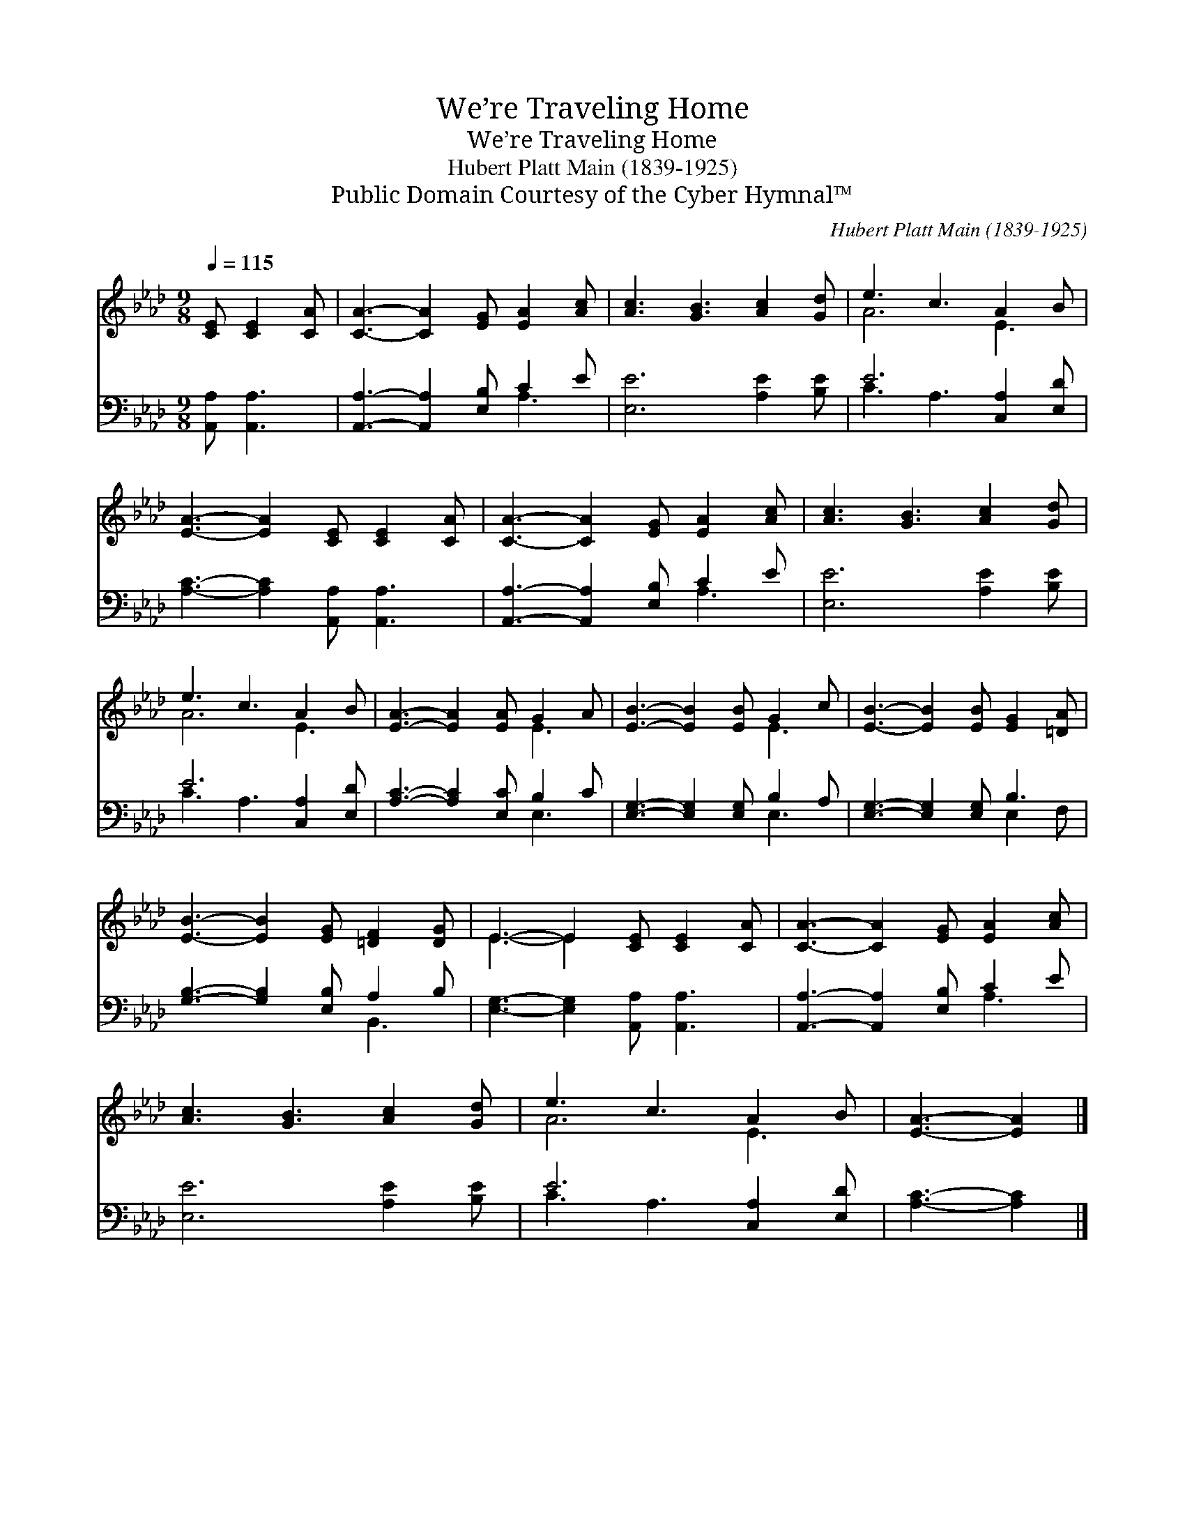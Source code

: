 X:1
T:We’re Traveling Home
T:We’re Traveling Home
T:Hubert Platt Main (1839-1925)
T:Public Domain Courtesy of the Cyber Hymnal™
C:Hubert Platt Main (1839-1925)
Z:Public Domain
Z:Courtesy of the Cyber Hymnal™
%%score ( 1 2 ) ( 3 4 )
L:1/8
Q:1/4=115
M:9/8
K:Ab
V:1 treble 
V:2 treble 
V:3 bass 
V:4 bass 
V:1
 [CE] [CE]2 [CA] | [CA]3- [CA]2 [EG] [EA]2 [Ac] | [Ac]3 [GB]3 [Ac]2 [Gd] | e3 c3 A2 B | %4
 [EA]3- [EA]2 [CE] [CE]2 [CA] | [CA]3- [CA]2 [EG] [EA]2 [Ac] | [Ac]3 [GB]3 [Ac]2 [Gd] | %7
 e3 c3 A2 B | [EA]3- [EA]2 [EA] G2 A | [EB]3- [EB]2 [EB] G2 c | [EB]3- [EB]2 [EB] [EG]2 [=DA] | %11
 [EB]3- [EB]2 [EG] [=DF]2 [DG] | E3- E2 [CE] [CE]2 [CA] | [CA]3- [CA]2 [EG] [EA]2 [Ac] | %14
 [Ac]3 [GB]3 [Ac]2 [Gd] | e3 c3 A2 B | [EA]3- [EA]2 |] %17
V:2
 x4 | x9 | x9 | A6 E3 | x9 | x9 | x9 | A6 E3 | x6 E3 | x6 E3 | x9 | x9 | E3- E2 x4 | x9 | x9 | %15
 A6 E3 | x5 |] %17
V:3
 [A,,A,] [A,,A,]3 | [A,,A,]3- [A,,A,]2 [E,B,] C2 E | [E,E]6 [A,E]2 [B,E] | E6 [C,A,]2 [E,D] | %4
 [A,C]3- [A,C]2 [A,,A,] [A,,A,]3 | [A,,A,]3- [A,,A,]2 [E,B,] C2 E | [E,E]6 [A,E]2 [B,E] | %7
 E6 [C,A,]2 [E,D] | [A,C]3- [A,C]2 [E,C] B,2 C | [E,G,]3- [E,G,]2 [E,G,] B,2 A, | %10
 [E,G,]3- [E,G,]2 [E,G,] B,3 | [G,B,]3- [G,B,]2 [E,B,] A,2 B, | [E,G,]3- [E,G,]2 [A,,A,] [A,,A,]3 | %13
 [A,,A,]3- [A,,A,]2 [E,B,] C2 E | [E,E]6 [A,E]2 [B,E] | E6 [C,A,]2 [E,D] | [A,C]3- [A,C]2 |] %17
V:4
 x4 | x6 A,3 | x9 | C3 A,3 x3 | x9 | x6 A,3 | x9 | C3 A,3 x3 | x6 E,3 | x6 E,3 | x6 E,2 F, | %11
 x6 B,,3 | x9 | x6 A,3 | x9 | C3 A,3 x3 | x5 |] %17

